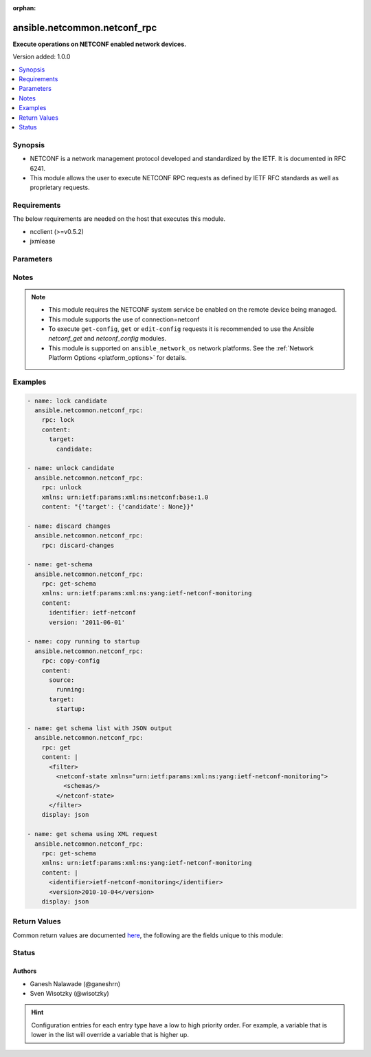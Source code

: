 :orphan:

.. _ansible.netcommon.netconf_rpc_module:


*****************************
ansible.netcommon.netconf_rpc
*****************************

**Execute operations on NETCONF enabled network devices.**


Version added: 1.0.0

.. contents::
   :local:
   :depth: 1


Synopsis
--------
- NETCONF is a network management protocol developed and standardized by the IETF. It is documented in RFC 6241.
- This module allows the user to execute NETCONF RPC requests as defined by IETF RFC standards as well as proprietary requests.



Requirements
------------
The below requirements are needed on the host that executes this module.

- ncclient (>=v0.5.2)
- jxmlease


Parameters
----------

.. raw:: html

    <table  border=0 cellpadding=0 class="documentation-table">
        <tr>
            <th colspan="1">Parameter</th>
            <th>Choices/<font color="blue">Defaults</font></th>
                        <th width="100%">Comments</th>
        </tr>
                    <tr>
                                                                <td colspan="1">
                    <div class="ansibleOptionAnchor" id="parameter-"></div>
                    <b>content</b>
                    <a class="ansibleOptionLink" href="#parameter-" title="Permalink to this option"></a>
                    <div style="font-size: small">
                        <span style="color: purple">-</span>
                                                                    </div>
                                    </td>
                                <td>
                                                                                                                                                            </td>
                                                                <td>
                                            <div>This argument specifies the optional request content (all RPC attributes). The <em>content</em> value can either be provided as XML formatted string or as dictionary.</div>
                                                        </td>
            </tr>
                                <tr>
                                                                <td colspan="1">
                    <div class="ansibleOptionAnchor" id="parameter-"></div>
                    <b>display</b>
                    <a class="ansibleOptionLink" href="#parameter-" title="Permalink to this option"></a>
                    <div style="font-size: small">
                        <span style="color: purple">-</span>
                                                                    </div>
                                    </td>
                                <td>
                                                                                                                            <ul style="margin: 0; padding: 0"><b>Choices:</b>
                                                                                                                                                                <li>json</li>
                                                                                                                                                                                                <li>pretty</li>
                                                                                                                                                                                                <li>xml</li>
                                                                                    </ul>
                                                                            </td>
                                                                <td>
                                            <div>Encoding scheme to use when serializing output from the device. The option <em>json</em> will serialize the output as JSON data. If the option value is <em>json</em> it requires jxmlease to be installed on control node. The option <em>pretty</em> is similar to received XML response but is using human readable format (spaces, new lines). The option value <em>xml</em> is similar to received XML response but removes all XML namespaces.</div>
                                                        </td>
            </tr>
                                <tr>
                                                                <td colspan="1">
                    <div class="ansibleOptionAnchor" id="parameter-"></div>
                    <b>rpc</b>
                    <a class="ansibleOptionLink" href="#parameter-" title="Permalink to this option"></a>
                    <div style="font-size: small">
                        <span style="color: purple">-</span>
                                                                    </div>
                                    </td>
                                <td>
                                                                                                                                                            </td>
                                                                <td>
                                            <div>This argument specifies the request (name of the operation) to be executed on the remote NETCONF enabled device.</div>
                                                        </td>
            </tr>
                                <tr>
                                                                <td colspan="1">
                    <div class="ansibleOptionAnchor" id="parameter-"></div>
                    <b>xmlns</b>
                    <a class="ansibleOptionLink" href="#parameter-" title="Permalink to this option"></a>
                    <div style="font-size: small">
                        <span style="color: purple">-</span>
                                                                    </div>
                                    </td>
                                <td>
                                                                                                                                                            </td>
                                                                <td>
                                            <div>NETCONF operations not defined in rfc6241 typically require the appropriate XML namespace to be set. In the case the <em>request</em> option is not already provided in XML format, the namespace can be defined by the <em>xmlns</em> option.</div>
                                                        </td>
            </tr>
                        </table>
    <br/>


Notes
-----

.. note::
   - This module requires the NETCONF system service be enabled on the remote device being managed.
   - This module supports the use of connection=netconf
   - To execute ``get-config``, ``get`` or ``edit-config`` requests it is recommended to use the Ansible *netconf_get* and *netconf_config* modules.
   - This module is supported on ``ansible_network_os`` network platforms. See the :ref:`Network Platform Options <platform_options>` for details.



Examples
--------

.. code-block:: yaml+jinja


    - name: lock candidate
      ansible.netcommon.netconf_rpc:
        rpc: lock
        content:
          target:
            candidate:

    - name: unlock candidate
      ansible.netcommon.netconf_rpc:
        rpc: unlock
        xmlns: urn:ietf:params:xml:ns:netconf:base:1.0
        content: "{'target': {'candidate': None}}"

    - name: discard changes
      ansible.netcommon.netconf_rpc:
        rpc: discard-changes

    - name: get-schema
      ansible.netcommon.netconf_rpc:
        rpc: get-schema
        xmlns: urn:ietf:params:xml:ns:yang:ietf-netconf-monitoring
        content:
          identifier: ietf-netconf
          version: '2011-06-01'

    - name: copy running to startup
      ansible.netcommon.netconf_rpc:
        rpc: copy-config
        content:
          source:
            running:
          target:
            startup:

    - name: get schema list with JSON output
      ansible.netcommon.netconf_rpc:
        rpc: get
        content: |
          <filter>
            <netconf-state xmlns="urn:ietf:params:xml:ns:yang:ietf-netconf-monitoring">
              <schemas/>
            </netconf-state>
          </filter>
        display: json

    - name: get schema using XML request
      ansible.netcommon.netconf_rpc:
        rpc: get-schema
        xmlns: urn:ietf:params:xml:ns:yang:ietf-netconf-monitoring
        content: |
          <identifier>ietf-netconf-monitoring</identifier>
          <version>2010-10-04</version>
        display: json




Return Values
-------------
Common return values are documented `here <https://docs.ansible.com/ansible/latest/reference_appendices/common_return_values.html#common-return-values>`_, the following are the fields unique to this module:

.. raw:: html

    <table border=0 cellpadding=0 class="documentation-table">
        <tr>
            <th colspan="2">Key</th>
            <th>Returned</th>
            <th width="100%">Description</th>
        </tr>
                    <tr>
                                <td colspan="2">
                    <div class="ansibleOptionAnchor" id="return-"></div>
                    <b>output</b>
                    <a class="ansibleOptionLink" href="#return-" title="Permalink to this return value"></a>
                    <div style="font-size: small">
                      <span style="color: purple">complex</span>
                                          </div>
                                    </td>
                <td>when the display format is selected as JSON it is returned as dict type, if the display format is xml or pretty pretty it is returned as a string apart from low-level errors (such as action plugin).</td>
                <td>
                                                                        <div>Based on the value of display option will return either the set of transformed XML to JSON format from the RPC response with type dict or pretty XML string response (human-readable) or response with namespace removed from XML string.</div>
                                                                <br/>
                                    </td>
            </tr>
                                                            <tr>
                                    <td class="elbow-placeholder">&nbsp;</td>
                                <td colspan="1">
                    <div class="ansibleOptionAnchor" id="return-"></div>
                    <b>formatted_output</b>
                    <a class="ansibleOptionLink" href="#return-" title="Permalink to this return value"></a>
                    <div style="font-size: small">
                      <span style="color: purple">-</span>
                                          </div>
                                    </td>
                <td></td>
                <td>
                                                                        <div>Contains formatted response received from remote host as per the value in display format.</div>
                                                                <br/>
                                    </td>
            </tr>

                                                <tr>
                                <td colspan="2">
                    <div class="ansibleOptionAnchor" id="return-"></div>
                    <b>stdout</b>
                    <a class="ansibleOptionLink" href="#return-" title="Permalink to this return value"></a>
                    <div style="font-size: small">
                      <span style="color: purple">string</span>
                                          </div>
                                    </td>
                <td>always apart from low-level errors (such as action plugin)</td>
                <td>
                                                                        <div>The raw XML string containing configuration or state data received from the underlying ncclient library.</div>
                                                                <br/>
                                            <div style="font-size: smaller"><b>Sample:</b></div>
                                                <div style="font-size: smaller; color: blue; word-wrap: break-word; word-break: break-all;">...</div>
                                    </td>
            </tr>
                                <tr>
                                <td colspan="2">
                    <div class="ansibleOptionAnchor" id="return-"></div>
                    <b>stdout_lines</b>
                    <a class="ansibleOptionLink" href="#return-" title="Permalink to this return value"></a>
                    <div style="font-size: small">
                      <span style="color: purple">list</span>
                                          </div>
                                    </td>
                <td>always apart from low-level errors (such as action plugin)</td>
                <td>
                                                                        <div>The value of stdout split into a list</div>
                                                                <br/>
                                            <div style="font-size: smaller"><b>Sample:</b></div>
                                                <div style="font-size: smaller; color: blue; word-wrap: break-word; word-break: break-all;">[&#x27;...&#x27;, &#x27;...&#x27;]</div>
                                    </td>
            </tr>
                        </table>
    <br/><br/>


Status
------


Authors
~~~~~~~

- Ganesh Nalawade (@ganeshrn)
- Sven Wisotzky (@wisotzky)


.. hint::
    Configuration entries for each entry type have a low to high priority order. For example, a variable that is lower in the list will override a variable that is higher up.
